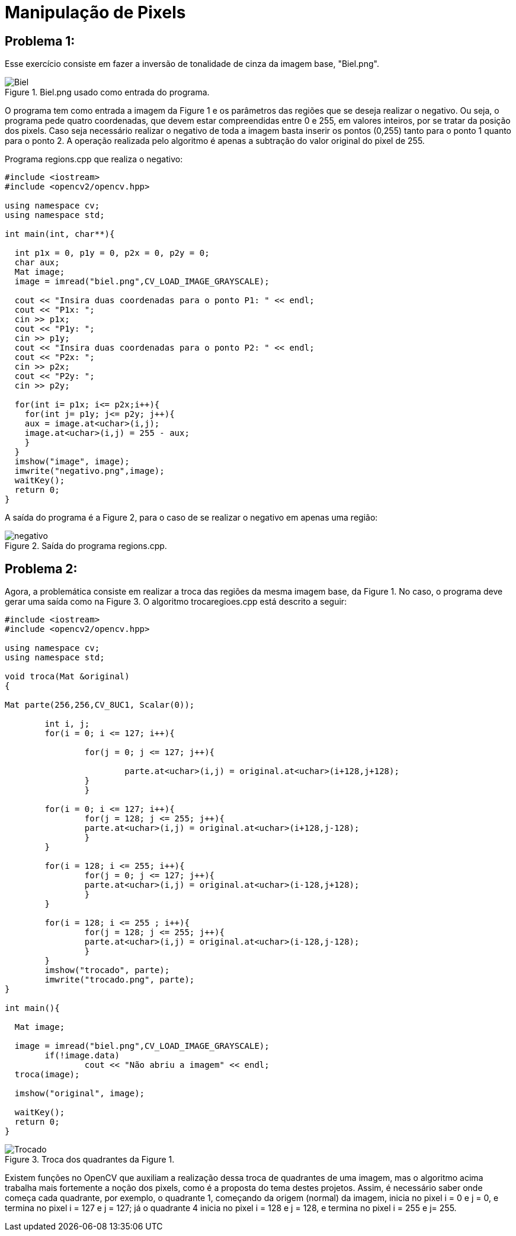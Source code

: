 = Manipulação de Pixels

== *Problema 1:*

Esse exercício consiste em fazer a inversão de tonalidade de cinza da imagem base, "Biel.png".

:imagesdir: 

.Biel.png usado como entrada do programa.

image::biel.png[Biel]

O programa tem como entrada a imagem da Figure 1 e os parâmetros das regiões que se deseja realizar o negativo. Ou seja, o programa pede quatro coordenadas, que devem estar compreendidas entre 0 e 255, em valores inteiros, por se tratar da posição dos pixels. Caso seja necessário realizar o negativo de toda a imagem basta inserir os pontos (0,255) tanto para o ponto 1 quanto para o ponto 2. A operação realizada pelo algoritmo é apenas a subtração do valor original do pixel de 255.

Programa regions.cpp que realiza o negativo:

[source,C++]
----
#include <iostream>
#include <opencv2/opencv.hpp>

using namespace cv;
using namespace std;

int main(int, char**){

  int p1x = 0, p1y = 0, p2x = 0, p2y = 0;
  char aux; 
  Mat image;
  image = imread("biel.png",CV_LOAD_IMAGE_GRAYSCALE);

  cout << "Insira duas coordenadas para o ponto P1: " << endl;
  cout << "P1x: ";
  cin >> p1x;
  cout << "P1y: ";
  cin >> p1y;
  cout << "Insira duas coordenadas para o ponto P2: " << endl;
  cout << "P2x: ";
  cin >> p2x;
  cout << "P2y: ";
  cin >> p2y;

  for(int i= p1x; i<= p2x;i++){
    for(int j= p1y; j<= p2y; j++){
    aux = image.at<uchar>(i,j);
    image.at<uchar>(i,j) = 255 - aux;	
    }
  }
  imshow("image", image);
  imwrite("negativo.png",image);
  waitKey();
  return 0;
}

----

A saída do programa é a Figure 2, para o caso de se realizar o negativo em apenas uma região:

.Saída do programa regions.cpp. 

image::negativo.png[negativo]

== *Problema 2:* 

Agora, a problemática consiste em realizar a troca das regiões da mesma imagem base, da Figure 1. No caso, o programa deve gerar uma saída como na Figure 3. O algoritmo trocaregioes.cpp está descrito a seguir:

[source, C++]
----
#include <iostream>
#include <opencv2/opencv.hpp>

using namespace cv;
using namespace std;

void troca(Mat &original)
{

Mat parte(256,256,CV_8UC1, Scalar(0));
	
	int i, j;
	for(i = 0; i <= 127; i++){
	
		for(j = 0; j <= 127; j++){
			
			parte.at<uchar>(i,j) = original.at<uchar>(i+128,j+128);
		}
		}
	
	for(i = 0; i <= 127; i++){
		for(j = 128; j <= 255; j++){
		parte.at<uchar>(i,j) = original.at<uchar>(i+128,j-128);
		}
	}
	
	for(i = 128; i <= 255; i++){
		for(j = 0; j <= 127; j++){
		parte.at<uchar>(i,j) = original.at<uchar>(i-128,j+128);
		}
	}

	for(i = 128; i <= 255 ; i++){
		for(j = 128; j <= 255; j++){
		parte.at<uchar>(i,j) = original.at<uchar>(i-128,j-128);
		}
	} 
	imshow("trocado", parte);
	imwrite("trocado.png", parte);
}

int main(){

  Mat image;
  
  image = imread("biel.png",CV_LOAD_IMAGE_GRAYSCALE);
	if(!image.data)
		cout << "Não abriu a imagem" << endl;
  troca(image);

  imshow("original", image);

  waitKey();
  return 0;
}
----

.Troca dos quadrantes da Figure 1.

image::trocado.png[Trocado]

Existem funções no OpenCV que auxiliam a realização dessa troca de quadrantes de uma imagem, mas o algoritmo acima trabalha mais fortemente a noção dos pixels, como é a proposta do tema destes projetos. Assim, é necessário saber onde começa cada quadrante, por exemplo, o quadrante 1, começando da origem (normal) da imagem, inicia no pixel i = 0 e j = 0, e termina no pixel i = 127 e j = 127; já o quadrante 4 inicia no pixel i = 128 e j = 128, e termina no pixel i = 255 e j= 255.

